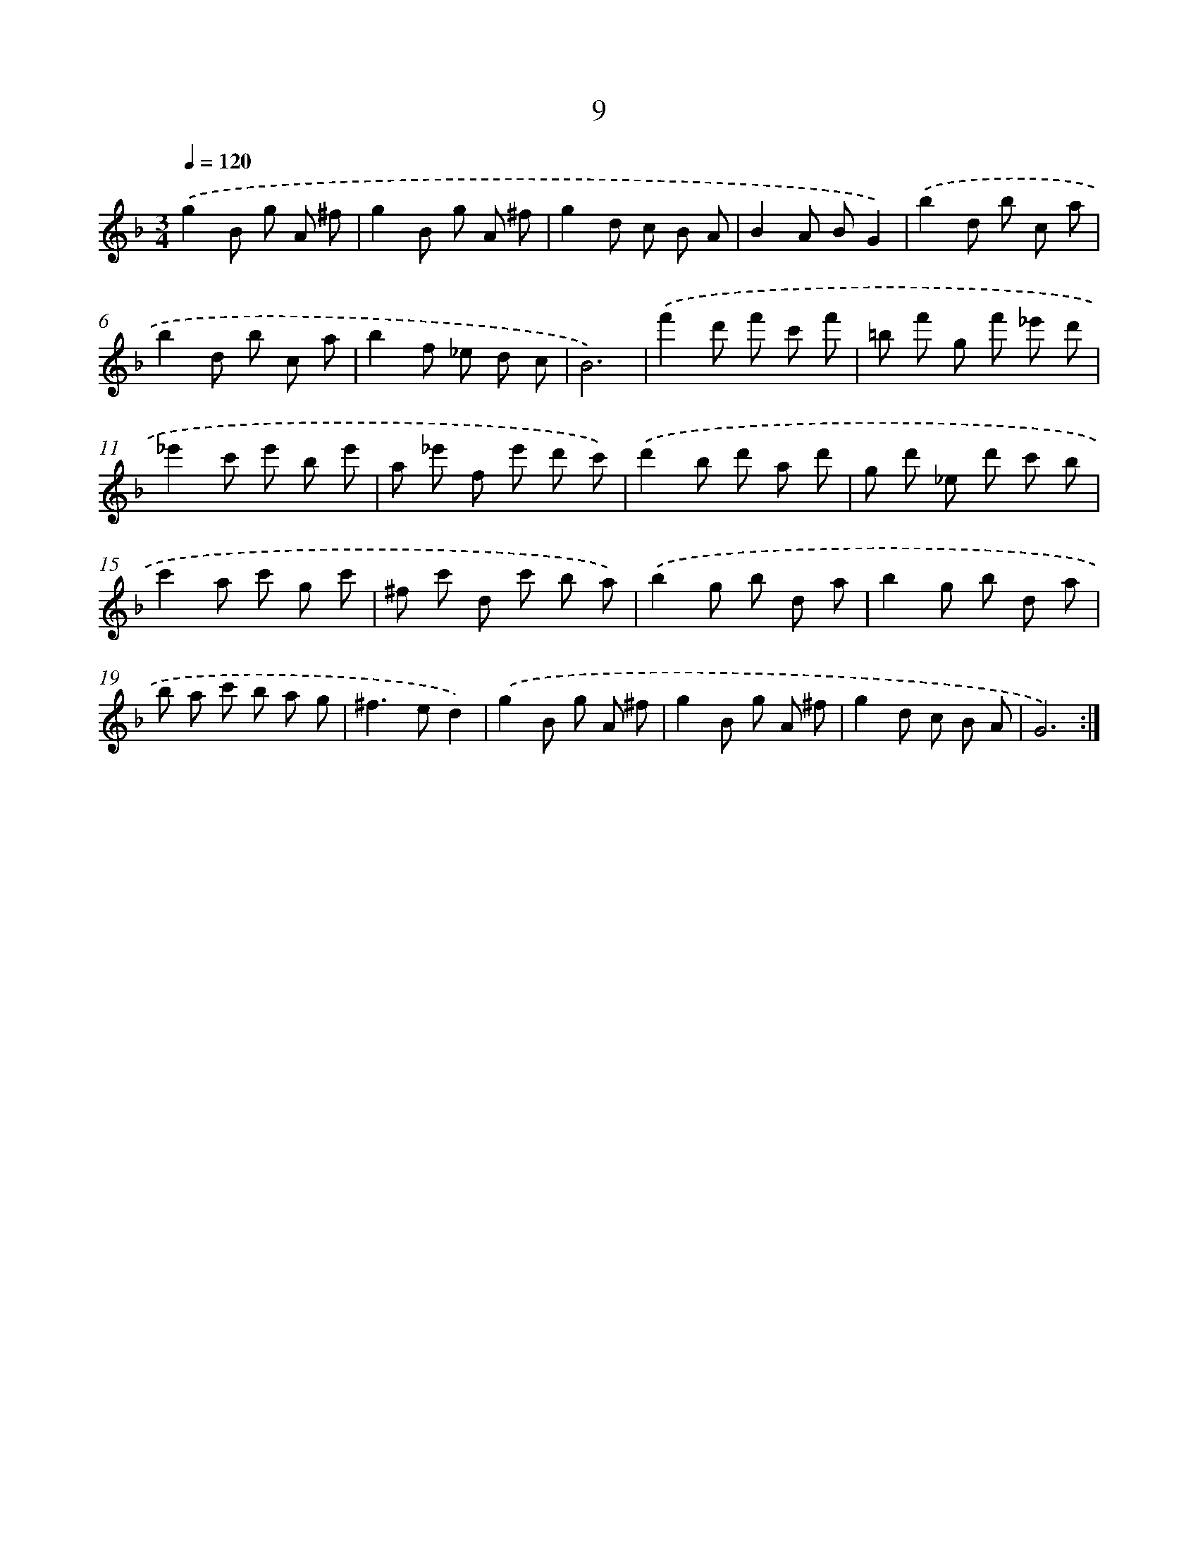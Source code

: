 X: 17320
T: 9
%%abc-version 2.0
%%abcx-abcm2ps-target-version 5.9.1 (29 Sep 2008)
%%abc-creator hum2abc beta
%%abcx-conversion-date 2018/11/01 14:38:12
%%humdrum-veritas 3573060196
%%humdrum-veritas-data 1360633666
%%continueall 1
%%barnumbers 0
L: 1/8
M: 3/4
Q: 1/4=120
K: F clef=treble
.('g2B g A ^f |
g2B g A ^f |
g2d c B A |
B2A BG2) |
.('b2d b c a |
b2d b c a |
b2f _e d c |
B6) |
.('f'2d' f' c' f' |
=b f' g f' _e' d' |
_e'2c' e' b e' |
a _e' f e' d' c') |
.('d'2b d' a d' |
g d' _e d' c' b |
c'2a c' g c' |
^f c' d c' b a) |
.('b2g b d a |
b2g b d a |
b a c' b a g |
^f2>e2d2) |
.('g2B g A ^f |
g2B g A ^f |
g2d c B A |
G6) :|]
